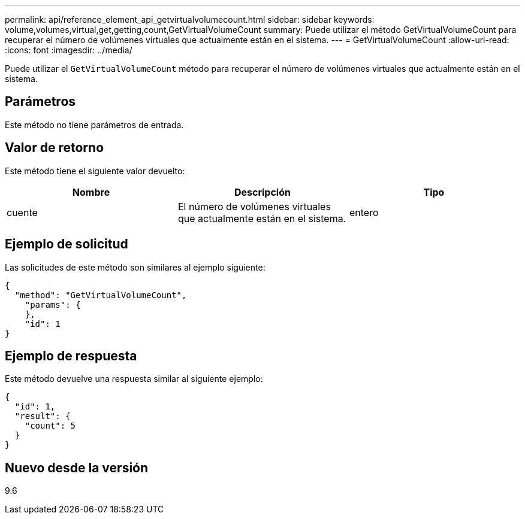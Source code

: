---
permalink: api/reference_element_api_getvirtualvolumecount.html 
sidebar: sidebar 
keywords: volume,volumes,virtual,get,getting,count,GetVirtualVolumeCount 
summary: Puede utilizar el método GetVirtualVolumeCount para recuperar el número de volúmenes virtuales que actualmente están en el sistema. 
---
= GetVirtualVolumeCount
:allow-uri-read: 
:icons: font
:imagesdir: ../media/


[role="lead"]
Puede utilizar el `GetVirtualVolumeCount` método para recuperar el número de volúmenes virtuales que actualmente están en el sistema.



== Parámetros

Este método no tiene parámetros de entrada.



== Valor de retorno

Este método tiene el siguiente valor devuelto:

|===
| Nombre | Descripción | Tipo 


 a| 
cuente
 a| 
El número de volúmenes virtuales que actualmente están en el sistema.
 a| 
entero

|===


== Ejemplo de solicitud

Las solicitudes de este método son similares al ejemplo siguiente:

[listing]
----
{
  "method": "GetVirtualVolumeCount",
    "params": {
    },
    "id": 1
}
----


== Ejemplo de respuesta

Este método devuelve una respuesta similar al siguiente ejemplo:

[listing]
----
{
  "id": 1,
  "result": {
    "count": 5
  }
}
----


== Nuevo desde la versión

9.6
